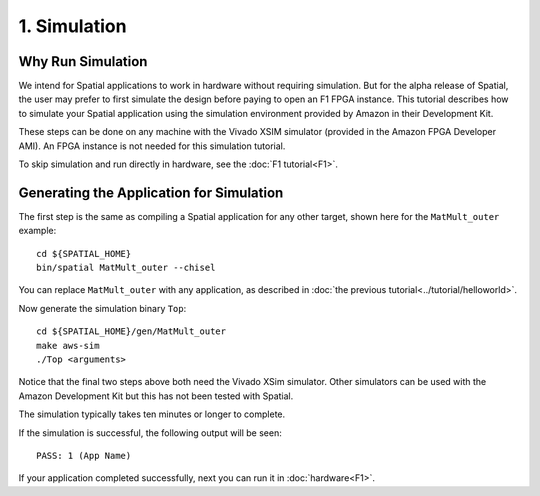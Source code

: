 1. Simulation
=============

Why Run Simulation
------------------

We intend for Spatial applications to work in hardware without requiring simulation. But for the alpha release
of Spatial, the user may prefer to first simulate the design before paying to open an F1 FPGA instance. This 
tutorial describes how to simulate your Spatial application using the simulation environment provided by
Amazon in their Development Kit.

These steps can be done on any machine with the Vivado XSIM simulator (provided in the Amazon FPGA Developer AMI).
An FPGA instance is not needed for this simulation tutorial.

To skip simulation and run directly in hardware, see the :doc:`F1 tutorial<F1>`.


Generating the Application for Simulation
-----------------------------------------

.. highlight:: bash

The first step is the same as compiling a Spatial application for any other target, shown here for the ``MatMult_outer`` example::

    cd ${SPATIAL_HOME}
    bin/spatial MatMult_outer --chisel

You can replace ``MatMult_outer`` with any application, as described in :doc:`the previous tutorial<../tutorial/helloworld>`.

Now generate the simulation binary ``Top``::

    cd ${SPATIAL_HOME}/gen/MatMult_outer
    make aws-sim
    ./Top <arguments>

Notice that the final two steps above both need the Vivado XSim simulator. Other simulators can be used with the Amazon Development Kit but this has not been tested with Spatial.

The simulation typically takes ten minutes or longer to complete.

If the simulation is successful, the following output will be seen::

    PASS: 1 (App Name)

If your application completed successfully, next you can run it in :doc:`hardware<F1>`.

